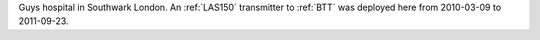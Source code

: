 Guys hospital in Southwark London. An :ref:`LAS150` transmitter to :ref:`BTT` was deployed here from 2010-03-09 to 2011-09-23.